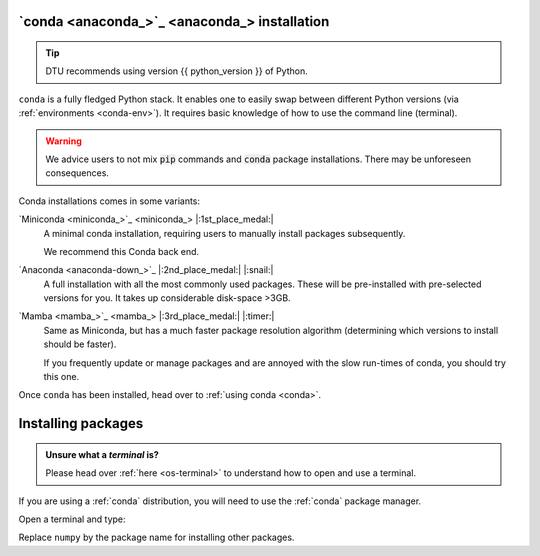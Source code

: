 .. _install-conda:

`conda <anaconda_>`_ installation
----------------------------------

.. tip::

   DTU recommends using version {{ python_version }} of Python.

``conda`` is a fully fledged Python stack. It enables one to easily swap between different
Python versions (via :ref:`environments <conda-env>`). It requires basic knowledge of
how to use the command line (terminal). 

.. warning::
   :class: dropdown

   We advice users to not mix :code:`pip` commands and :code:`conda` package installations.
   There may be unforeseen consequences.


Conda installations comes in some variants:

`Miniconda <miniconda_>`_ |:1st_place_medal:|
   A minimal conda installation, requiring users to manually install packages subsequently.

   We recommend this Conda back end.


`Anaconda <anaconda-down_>`_ |:2nd_place_medal:| |:snail:|
   A full installation with all the most commonly used packages. These will be pre-installed
   with pre-selected versions for you. It takes up considerable disk-space >3GB.


`Mamba <mamba_>`_ |:3rd_place_medal:| |:timer:|
   Same as Miniconda, but has a much faster package resolution algorithm (determining which
   versions to install should be faster).

   If you frequently update or manage packages and are annoyed with the slow run-times of conda,
   you should try this one.

Once ``conda`` has been installed, head over to :ref:`using conda <conda>`.


.. _install-conda-packages:

Installing packages
--------------------

.. admonition:: Unsure what a *terminal* is?
   :class: dropdown info

   Please head over :ref:`here <os-terminal>` to understand how to open and use a terminal.

If you are using a :ref:`conda` distribution, you will need to use the :ref:`conda` package manager.

Open a terminal and type:


.. tab-set::

   .. tab-item:: {{ win_powershell }}
      :sync: powershell

      .. code-block:: powershell

         conda install numpy

   .. tab-item:: {{ mac_bash }}
      :sync: mac

      .. code-block:: bash

         conda install numpy

   .. tab-item:: {{ linux_bash }}
      :sync: bash

      .. code-block:: bash

         conda install numpy

Replace ``numpy`` by the package name for installing other packages.
